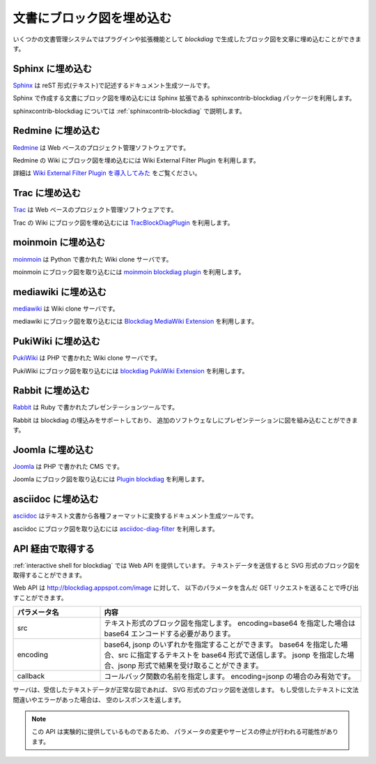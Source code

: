 ==========================
文書にブロック図を埋め込む
==========================

いくつかの文書管理システムではプラグインや拡張機能として
`blockdiag` で生成したブロック図を文章に埋め込むことができます。


Sphinx に埋め込む
=================
`Sphinx`_ は reST 形式(テキスト)で記述するドキュメント生成ツールです。

Sphinx で作成する文書にブロック図を埋め込むには
Sphinx 拡張である sphinxcontrib-blockdiag パッケージを利用します。

sphinxcontrib-blockdiag については :ref:`sphinxcontrib-blockdiag` で説明します。

.. _Sphinx: http://sphinx.pocoo.org/

Redmine に埋め込む
==================
`Redmine`_ は Web ベースのプロジェクト管理ソフトウェアです。

Redmine の Wiki にブロック図を埋め込むには
Wiki External Filter Plugin を利用します。

詳細は `Wiki External Filter Plugin を導入してみた`_ をご覧ください。

.. _Redmine: http://www.redmine.org/
.. _Wiki External Filter Plugin を導入してみた: http://d.hatena.ne.jp/miau/20110309/1299674086


Trac に埋め込む
===============
`Trac`_ は Web ベースのプロジェクト管理ソフトウェアです。

Trac の Wiki にブロック図を埋め込むには `TracBlockDiagPlugin`_ を利用します。

.. _Trac: http://trac.edgewall.org/
.. _TracBlockDiagPlugin: http://trac-hacks.org/wiki/TracBlockDiagPlugin


moinmoin に埋め込む
===================
`moinmoin`_ は Python で書かれた Wiki clone サーバです。

moinmoin にブロック図を取り込むには `moinmoin blockdiag plugin`_ を利用します。

.. _moinmoin: http://moinmo.in/
.. _moinmoin blockdiag plugin: http://d.hatena.ne.jp/podhmo/20110409/1302342454


mediawiki に埋め込む
=====================
`mediawiki`_ は Wiki clone サーバです。

mediawiki にブロック図を取り込むには `Blockdiag MediaWiki Extension`_ を利用します。

.. _mediawiki: http://www.mediawiki.org/wiki/MediaWiki
.. _Blockdiag MediaWiki Extension: https://github.com/kjmkznr/blockdiag-mediawiki-extension


PukiWiki に埋め込む
====================
`PukiWiki`_ は PHP で書かれた Wiki clone サーバです。

PukiWiki にブロック図を取り込むには `blockdiag PukiWiki Extension`_ を利用します。

.. _PukiWiki: http://pukiwiki.sourceforge.jp/?PukiWiki
.. _blockdiag PukiWiki Extension: http://d.hatena.ne.jp/hekyou/20110717/p1


Rabbit に埋め込む
====================
`Rabbit`_ は Ruby で書かれたプレゼンテーションツールです。

Rabbit は blockdiag の埋込みをサポートしており、
追加のソフトウェなしにプレゼンテーションに図を組み込むことができます。

.. _Rabbit: http://rabbit-shockers.org/


Joomla に埋め込む
====================
`Joomla`_ は PHP で書かれた CMS です。

Joomla にブロック図を取り込むには `Plugin blockdiag`_ を利用します。

.. _Joomla: http://www.joomla.org/
.. _Plugin blockdiag: http://extensions.joomla.fr/extensions/liste-des-derniers-fichiers/1790-accueil/4630-plugin-blockdiag


asciidoc に埋め込む
====================
`asciidoc`_ はテキスト文書から各種フォーマットに変換するドキュメント生成ツールです。

asciidoc にブロック図を取り込むには `asciidoc-diag-filter`_ を利用します。

.. _asciidoc: http://www.methods.co.nz/asciidoc/
.. _asciidoc-diag-filter: https://code.google.com/p/asciidoc-diag-filter/



API 経由で取得する
==================

:ref:`interactive shell for blockdiag` では Web API を提供しています。
テキストデータを送信すると SVG 形式のブロック図を取得することができます。

Web API は http://blockdiag.appspot.com/image に対して、
以下のパラメータを含んだ GET リクエストを送ることで呼び出すことができます。

.. list-table::
   :widths: 10 30
   :header-rows: 1

   * - パラメータ名
     - 内容
   * - src
     - テキスト形式のブロック図を指定します。
       encoding=base64 を指定した場合は base64 エンコードする必要があります。
   * - encoding
     - base64, jsonp のいずれかを指定することができます。
       base64 を指定した場合、src に指定するテキストを base64 形式で送信します。
       jsonp を指定した場合、jsonp 形式で結果を受け取ることができます。
   * - callback
     - コールバック関数の名前を指定します。
       encoding=jsonp の場合のみ有効です。

サーバは、受信したテキストデータが正常な図であれば、
SVG 形式のブロック図を送信します。
もし受信したテキストに文法間違いやエラーがあった場合は、
空のレスポンスを返します。

.. note::

   この API は実験的に提供しているものであるため、
   パラメータの変更やサービスの停止が行われる可能性があります。
